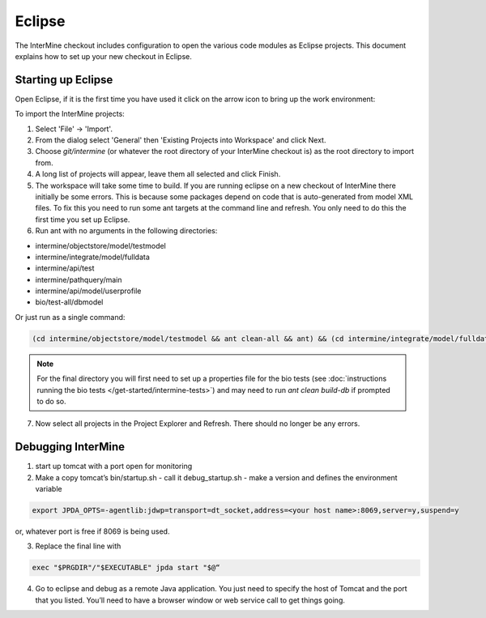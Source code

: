 Eclipse
==============================================

The InterMine checkout includes configuration to open the various code modules as Eclipse projects. This document explains how to set up your new checkout in Eclipse.

Starting up Eclipse
-------------------------------

Open Eclipse, if it is the first time you have used it click on the arrow icon to bring up the work environment:

To import the InterMine projects:

1. Select 'File' -> 'Import'.
2. From the dialog select 'General' then 'Existing Projects into Workspace' and click Next.
3. Choose `git/intermine` (or whatever the root directory of your InterMine checkout is) as the root directory to import from.
4. A long list of projects will appear, leave them all selected and click Finish.
5. The workspace will take some time to build. If you are running eclipse on a new checkout of InterMine there initially be some errors. This is because some packages depend on code that is auto-generated from model XML files. To fix this you need to run some ant targets at the command line and refresh. You only need to do this the first time you set up Eclipse.
6. Run ant with no arguments in the following directories:

* intermine/objectstore/model/testmodel
* intermine/integrate/model/fulldata
* intermine/api/test
* intermine/pathquery/main
* intermine/api/model/userprofile
* bio/test-all/dbmodel

Or just run as a single command:

.. code-block:: bash

        (cd intermine/objectstore/model/testmodel && ant clean-all && ant) && (cd intermine/integrate/model/fulldata && ant clean && ant) && (cd intermine/pathquery/main && ant clean && ant) && (cd intermine/api/model/userprofile && ant clean && ant) && (cd bio/test-all/dbmodel && ant clean && ant build-db) && (cd intermine/objectstore/test && ant clean && ant) && (cd bio/core/main && ant clean && ant) 

.. note::

    For the final directory you will first need to set up a properties file for the bio tests (see :doc:`instructions running the bio tests </get-started/intermine-tests>`) and may need to run `ant clean build-db` if prompted to do so.


7. Now select all projects in the Project Explorer and Refresh. There should no longer be any errors. 

Debugging InterMine
-------------------------------

1. start up tomcat with a port open for monitoring
2. Make a copy tomcat’s bin/startup.sh - call it debug_startup.sh -  make a version and defines the environment variable

.. code-block:: properties

        export JPDA_OPTS=-agentlib:jdwp=transport=dt_socket,address=<your host name>:8069,server=y,suspend=y

or, whatever port is free if 8069 is being used.

3. Replace the final line with

.. code-block:: properties

        exec "$PRGDIR"/"$EXECUTABLE" jpda start "$@“

4. Go to eclipse and debug as a remote Java application. You just need to specify the host of Tomcat and the port that you listed. You’ll need to have a browser window or web service call to get things going.

.. index:: Eclipse, Intellij, IDE
